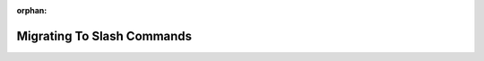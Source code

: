 :orphan:

.. _migrating_to_slash_commands:


Migrating To Slash Commands
============================
